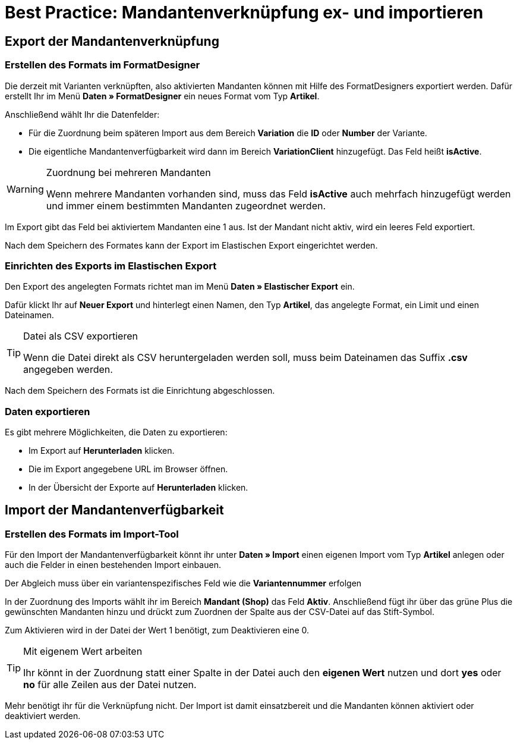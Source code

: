 = Best Practice: Mandantenverknüpfung ex- und importieren
:lang: de
:keywords: Import, Artikel, Anlage, BestPractice, automatisiert, Mandant, Verknüpfung, Export, Verfügbarkeit
:position: 1

[#Export der Mandantenverknüpfung]
== Export der Mandantenverknüpfung

=== Erstellen des Formats im FormatDesigner

Die derzeit mit Varianten verknüpften, also aktivierten Mandanten können mit Hilfe des FormatDesigners exportiert werden. Dafür erstellt Ihr im Menü *Daten » FormatDesigner* ein neues Format vom Typ *Artikel*.

Anschließend wählt Ihr die Datenfelder:

* Für die Zuordnung beim späteren Import aus dem Bereich *Variation* die *ID* oder *Number* der Variante.

* Die eigentliche Mandantenverfügbarkeit wird dann im Bereich *VariationClient* hinzugefügt. Das Feld heißt *isActive*.


[WARNING]
.Zuordnung bei mehreren Mandanten
====
Wenn mehrere Mandanten vorhanden sind, muss das Feld *isActive* auch mehrfach hinzugefügt werden und immer einem bestimmten Mandanten zugeordnet werden.
====

Im Export gibt das Feld bei aktiviertem Mandanten eine 1 aus. Ist der Mandant nicht aktiv, wird ein leeres Feld exportiert.

Nach dem Speichern des Formates kann der Export im Elastischen Export eingerichtet werden.

=== Einrichten des Exports im Elastischen Export

Den Export des angelegten Formats richtet man im Menü *Daten » Elastischer Export* ein.

Dafür klickt Ihr auf *Neuer Export* und hinterlegt einen Namen, den Typ *Artikel*, das angelegte Format, ein Limit und einen Dateinamen.

[TIP]
.Datei als CSV exportieren
====
Wenn die Datei direkt als CSV heruntergeladen werden soll, muss beim Dateinamen das Suffix *.csv* angegeben werden.
====

Nach dem Speichern des Formats ist die Einrichtung abgeschlossen.

=== Daten exportieren

Es gibt mehrere Möglichkeiten, die Daten zu exportieren:

* Im Export auf *Herunterladen* klicken.
* Die im Export angegebene URL im Browser öffnen.
* In der Übersicht der Exporte auf *Herunterladen* klicken.

[#Import der Mandantenverfügbarkeit]
== Import der Mandantenverfügbarkeit

=== Erstellen des Formats im Import-Tool

Für den Import der Mandantenverfügbarkeit könnt ihr unter *Daten » Import* einen eigenen Import vom Typ *Artikel* anlegen oder auch die Felder in einen bestehenden Import einbauen.

Der Abgleich muss über ein variantenspezifisches Feld wie die *Variantennummer* erfolgen

In der Zuordnung des Imports wählt ihr im Bereich *Mandant (Shop)* das Feld *Aktiv*. Anschließend fügt ihr über das grüne Plus die gewünschten Mandanten hinzu und drückt zum Zuordnen der Spalte aus der CSV-Datei auf das Stift-Symbol.

Zum Aktivieren wird in der Datei der Wert 1 benötigt, zum Deaktivieren eine 0.

[TIP]
.Mit eigenem Wert arbeiten
====
Ihr könnt in der Zuordnung statt einer Spalte in der Datei auch den *eigenen Wert* nutzen und dort *yes* oder *no* für alle Zeilen aus der Datei nutzen.
====

Mehr benötigt ihr für die Verknüpfung nicht. Der Import ist damit einsatzbereit und die Mandanten können aktiviert oder deaktiviert werden.
